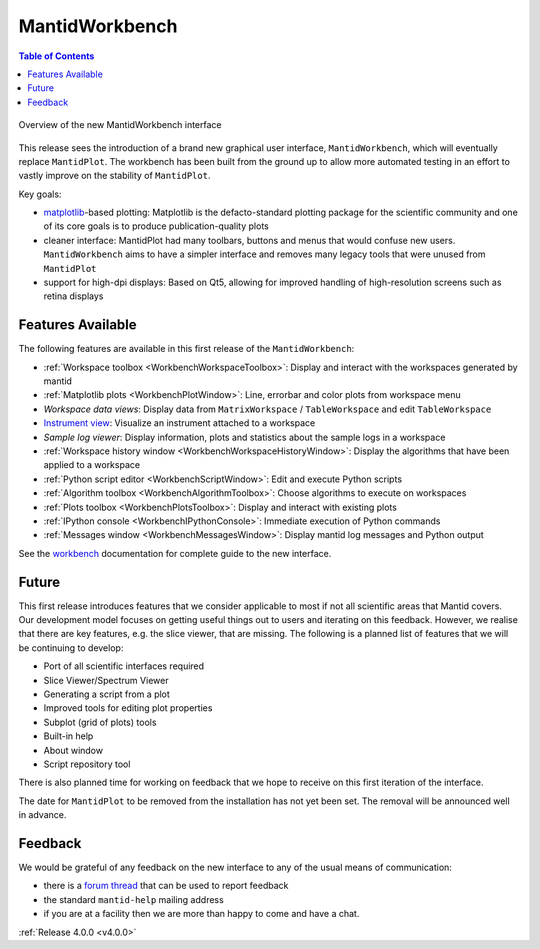 .. _workbench_v4_release_notes:

===============
MantidWorkbench
===============

.. contents:: Table of Contents
   :local:

.. figure:: ../../images/Workbench/WorkbenchOverview.png
   :alt: Workbench
   :align: center

   Overview of the new MantidWorkbench interface

This release sees the introduction of a brand new graphical user interface, ``MantidWorkbench``, which will eventually replace ``MantidPlot``. The
workbench has been built from the ground up to allow more automated testing in an effort to vastly improve on the stability of ``MantidPlot``.

Key goals:

- `matplotlib <https://matplotlib.org/>`_-based plotting: Matplotlib is the defacto-standard plotting package for the scientific community
  and one of its core goals is to produce publication-quality plots

- cleaner interface: MantidPlot had many toolbars, buttons and menus that would confuse new users.
  ``MantidWorkbench`` aims to have a simpler interface and removes many legacy tools that were unused from ``MantidPlot``

- support for high-dpi displays: Based on Qt5, allowing for improved handling of high-resolution screens such as retina displays

Features Available
------------------

The following features are available in this first release of the ``MantidWorkbench``:

- :ref:`Workspace toolbox <WorkbenchWorkspaceToolbox>`: Display and interact with the workspaces generated by mantid
- :ref:`Matplotlib plots <WorkbenchPlotWindow>`: Line, errorbar and color plots from workspace menu
- *Workspace data views*: Display data from ``MatrixWorkspace`` / ``TableWorkspace`` and edit ``TableWorkspace``
- `Instrument view <https://archive.mantidproject.org/MantidPlot:_Instrument_View>`__: Visualize an instrument attached to a workspace
- *Sample log viewer*: Display information, plots and statistics about the sample logs in a workspace
- :ref:`Workspace history window <WorkbenchWorkspaceHistoryWindow>`: Display the algorithms that have been applied to a workspace
- :ref:`Python script editor <WorkbenchScriptWindow>`: Edit and execute Python scripts
- :ref:`Algorithm toolbox <WorkbenchAlgorithmToolbox>`: Choose algorithms to execute on workspaces
- :ref:`Plots toolbox <WorkbenchPlotsToolbox>`:  Display and interact with existing plots
- :ref:`IPython console <WorkbenchIPythonConsole>`: Immediate execution of Python commands
- :ref:`Messages window <WorkbenchMessagesWindow>`: Display mantid log messages and Python output


See the `<workbench>`_ documentation for complete guide to the new interface.

Future
------

This first release introduces features that we consider applicable to most if not all scientific areas that Mantid covers.
Our development model focuses on getting useful things out to users and iterating on this feedback. However, we realise that
there are key features, e.g. the slice viewer, that are missing. The following is a planned list of features that we will
be continuing to develop:

- Port of all scientific interfaces required
- Slice Viewer/Spectrum Viewer
- Generating a script from a plot
- Improved tools for editing plot properties
- Subplot (grid of plots) tools
- Built-in help
- About window
- Script repository tool

There is also planned time for working on feedback that we hope to receive on this first iteration of the interface.

The date for ``MantidPlot`` to be removed from the installation has not yet been set. The removal will be announced
well in advance.

Feedback
--------

We would be grateful of any feedback on the new interface to any of the usual means of communication:

- there is a `forum thread <http://forum.mantidproject.org/t/mantid-4-0-workbench/463>`_ that can be used to report feedback
- the standard ``mantid-help`` mailing address
- if you are at a facility then we are more than happy to come and have a chat.

:ref:`Release 4.0.0 <v4.0.0>`
